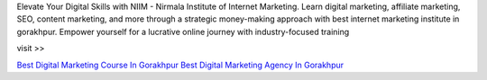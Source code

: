 
Elevate Your Digital Skills with NIIM - Nirmala Institute of Internet Marketing. Learn digital marketing, affiliate marketing, SEO, content marketing, and more through a strategic money-making approach with best internet marketing institute in gorakhpur. Empower yourself for a lucrative online journey with industry-focused training

visit >> 

`Best Digital Marketing Course In Gorakhpur <https://niimgkp.com>`_
`Best Digital Marketing Agency In Gorakhpur <https://agency.niimgkp.com>`_
